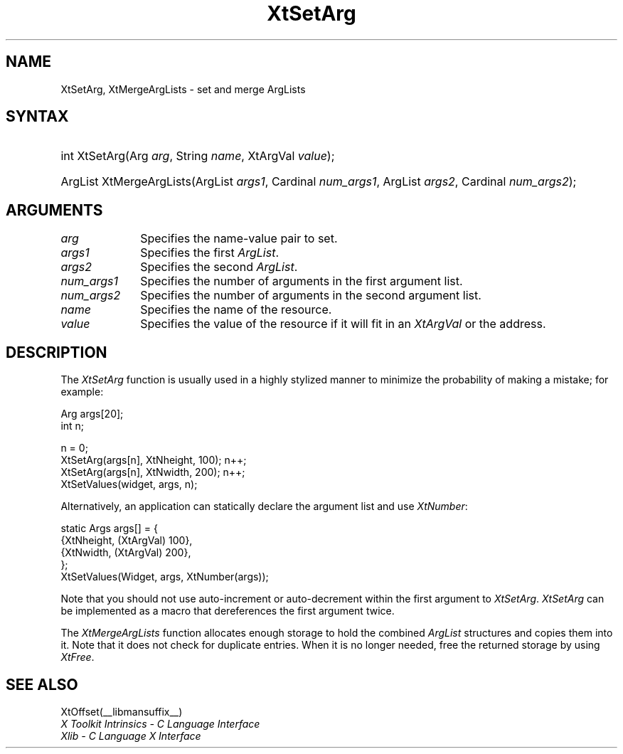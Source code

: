 .\" Copyright 1993 X Consortium
.\"
.\" Permission is hereby granted, free of charge, to any person obtaining
.\" a copy of this software and associated documentation files (the
.\" "Software"), to deal in the Software without restriction, including
.\" without limitation the rights to use, copy, modify, merge, publish,
.\" distribute, sublicense, and/or sell copies of the Software, and to
.\" permit persons to whom the Software is furnished to do so, subject to
.\" the following conditions:
.\"
.\" The above copyright notice and this permission notice shall be
.\" included in all copies or substantial portions of the Software.
.\"
.\" THE SOFTWARE IS PROVIDED "AS IS", WITHOUT WARRANTY OF ANY KIND,
.\" EXPRESS OR IMPLIED, INCLUDING BUT NOT LIMITED TO THE WARRANTIES OF
.\" MERCHANTABILITY, FITNESS FOR A PARTICULAR PURPOSE AND NONINFRINGEMENT.
.\" IN NO EVENT SHALL THE X CONSORTIUM BE LIABLE FOR ANY CLAIM, DAMAGES OR
.\" OTHER LIABILITY, WHETHER IN AN ACTION OF CONTRACT, TORT OR OTHERWISE,
.\" ARISING FROM, OUT OF OR IN CONNECTION WITH THE SOFTWARE OR THE USE OR
.\" OTHER DEALINGS IN THE SOFTWARE.
.\"
.\" Except as contained in this notice, the name of the X Consortium shall
.\" not be used in advertising or otherwise to promote the sale, use or
.\" other dealings in this Software without prior written authorization
.\" from the X Consortium.
.\"
.ds tk X Toolkit
.ds xT X Toolkit Intrinsics \- C Language Interface
.ds xI Intrinsics
.ds xW X Toolkit Athena Widgets \- C Language Interface
.ds xL Xlib \- C Language X Interface
.ds xC Inter-Client Communication Conventions Manual
.ds Rn 3
.ds Vn 2.2
.hw XtSet-Arg XtMerge-Arg-Lists wid-get
.na
.de Ds
.nf
.\\$1 \\$2 \\$1
.ft CW
.ps \\n(PS
.\".if \\n(VS>=40 .vs \\n(VSu
.\".if \\n(VS<=39 .vs \\n(VSp
..
.de De
.ce 0
.fi
..
.de IN		\" send an index entry to the stderr
..
.de Pn
.ie t \\$1\fB\^\\$2\^\fR\\$3
.el \\$1\fI\^\\$2\^\fP\\$3
..
.de ZN
.ie t \fB\^\\$1\^\fR\\$2
.el \fI\^\\$1\^\fP\\$2
..
.de ny
..
.ny 0
.TH XtSetArg __libmansuffix__ __xorgversion__ "XT FUNCTIONS"
.SH NAME
XtSetArg, XtMergeArgLists \- set and merge ArgLists
.SH SYNTAX
.HP
int XtSetArg(Arg \fIarg\fP, String \fIname\fP, XtArgVal \fIvalue\fP);
.HP
ArgList XtMergeArgLists(ArgList \fIargs1\fP, Cardinal \fInum_args1\fP, ArgList
\fIargs2\fP, Cardinal \fInum_args2\fP);
.SH ARGUMENTS
.IP \fIarg\fP 1i
Specifies the name-value pair to set.
.IP \fIargs1\fP 1i
Specifies the first
.ZN ArgList .
.IP \fIargs2\fP 1i
Specifies the second
.ZN ArgList .
.IP \fInum_args1\fP 1i
Specifies the number of arguments in the first argument list.
.IP \fInum_args2\fP 1i
Specifies the number of arguments in the second argument list.
.IP \fIname\fP 1i
Specifies the name of the resource.
.IP \fIvalue\fP 1i
Specifies the value of the resource if it will fit in an
.ZN XtArgVal
or the address.
.SH DESCRIPTION
The
.ZN XtSetArg
function is usually used in a highly stylized manner to
minimize the probability of making a mistake; for example:
.LP
.Ds
Arg args[20];
int n;

n = 0;
XtSetArg(args[n], XtNheight, 100);      n++;
XtSetArg(args[n], XtNwidth, 200);       n++;
XtSetValues(widget, args, n);
.De
.LP
Alternatively, an application can statically declare the argument list
and use
.ZN XtNumber :
.LP
.Ds
static Args args[] = {
        {XtNheight, (XtArgVal) 100},
        {XtNwidth, (XtArgVal) 200},
};
XtSetValues(Widget, args, XtNumber(args));
.De
.LP
Note that you should not use auto-increment or auto-decrement
within the first argument to
.ZN XtSetArg .
.ZN XtSetArg
can be implemented as a macro that dereferences the first argument twice.
.LP
The
.ZN XtMergeArgLists
function allocates enough storage to hold the combined
.ZN ArgList
structures and copies them into it.
Note that it does not check for duplicate entries.
When it is no longer needed,
free the returned storage by using
.ZN XtFree .
.SH "SEE ALSO"
XtOffset(__libmansuffix__)
.br
\fI\*(xT\fP
.br
\fI\*(xL\fP
